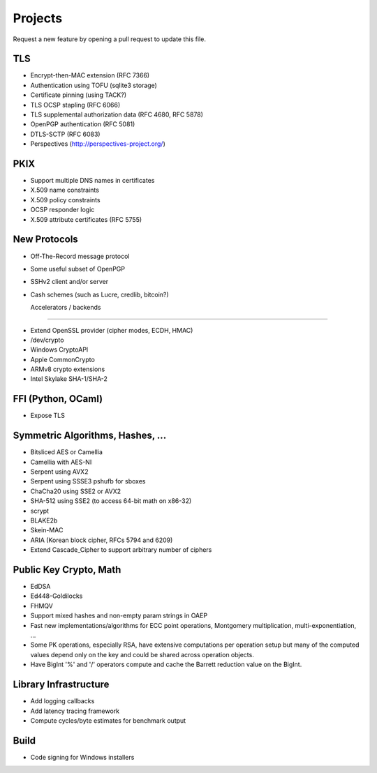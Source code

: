 Projects
========================================

Request a new feature by opening a pull request to update this file.

TLS
----------------------------------------

* Encrypt-then-MAC extension (RFC 7366)
* Authentication using TOFU (sqlite3 storage)
* Certificate pinning (using TACK?)
* TLS OCSP stapling (RFC 6066)
* TLS supplemental authorization data (RFC 4680, RFC 5878)
* OpenPGP authentication (RFC 5081)
* DTLS-SCTP (RFC 6083)
* Perspectives (http://perspectives-project.org/)

PKIX
----------------------------------------

* Support multiple DNS names in certificates
* X.509 name constraints
* X.509 policy constraints
* OCSP responder logic
* X.509 attribute certificates (RFC 5755)

New Protocols
----------------------------------------

* Off-The-Record message protocol
* Some useful subset of OpenPGP
* SSHv2 client and/or server
* Cash schemes (such as Lucre, credlib, bitcoin?)

  Accelerators / backends
----------------------------------------

* Extend OpenSSL provider (cipher modes, ECDH, HMAC)
* /dev/crypto
* Windows CryptoAPI
* Apple CommonCrypto
* ARMv8 crypto extensions
* Intel Skylake SHA-1/SHA-2

FFI (Python, OCaml)
----------------------------------------

* Expose TLS

Symmetric Algorithms, Hashes, ...
----------------------------------------

* Bitsliced AES or Camellia
* Camellia with AES-NI
* Serpent using AVX2
* Serpent using SSSE3 pshufb for sboxes
* ChaCha20 using SSE2 or AVX2
* SHA-512 using SSE2 (to access 64-bit math on x86-32)
* scrypt
* BLAKE2b
* Skein-MAC
* ARIA (Korean block cipher, RFCs 5794 and 6209)
* Extend Cascade_Cipher to support arbitrary number of ciphers

Public Key Crypto, Math
----------------------------------------

* EdDSA
* Ed448-Goldilocks
* FHMQV
* Support mixed hashes and non-empty param strings in OAEP
* Fast new implementations/algorithms for ECC point operations,
  Montgomery multiplication, multi-exponentiation, ...
* Some PK operations, especially RSA, have extensive computations per
  operation setup but many of the computed values depend only on the
  key and could be shared across operation objects.
* Have BigInt '%' and '/' operators compute and cache the Barrett
  reduction value on the BigInt.

Library Infrastructure
----------------------------------------
* Add logging callbacks
* Add latency tracing framework
* Compute cycles/byte estimates for benchmark output

Build
----------------------------------------

* Code signing for Windows installers

